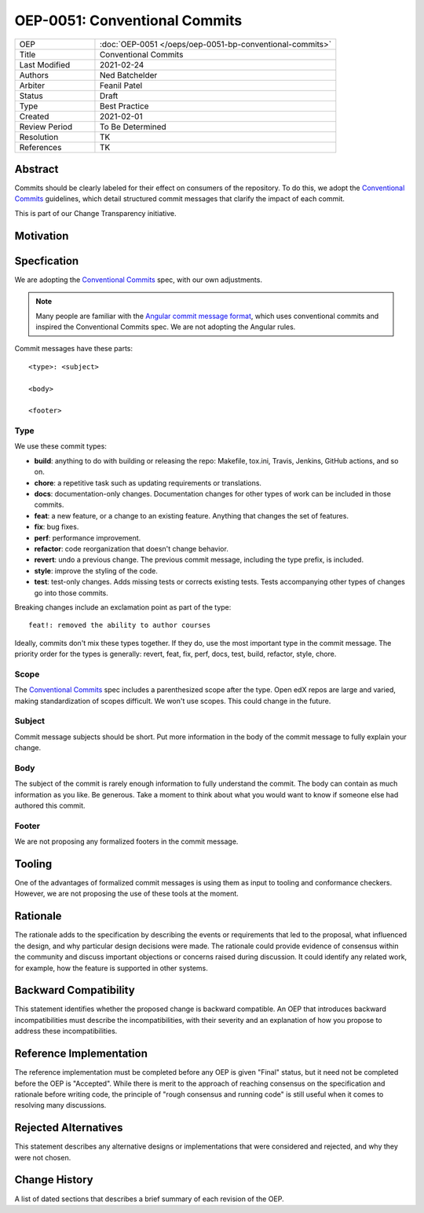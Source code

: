 ==============================
OEP-0051: Conventional Commits
==============================

.. list-table::
   :widths: 25 75

   * - OEP
     - :doc:`OEP-0051 </oeps/oep-0051-bp-conventional-commits>`
   * - Title
     - Conventional Commits
   * - Last Modified
     - 2021-02-24
   * - Authors
     - Ned Batchelder
   * - Arbiter
     - Feanil Patel
   * - Status
     - Draft
   * - Type
     - Best Practice
   * - Created
     - 2021-02-01
   * - Review Period
     - To Be Determined
   * - Resolution
     - TK
   * - References
     - TK

.. todo:
   what type for:
    - commit that removes a depr'd thing
    - commit that updates a pinned package to get new features?


Abstract
========

Commits should be clearly labeled for their effect on consumers of the repository.  To do this, we adopt the `Conventional Commits`_ guidelines, which detail structured commit messages that clarify the impact of each commit.

This is part of our Change Transparency initiative.

Motivation
==========


Specfication
============

We are adopting the `Conventional Commits`_ spec, with our own adjustments.

.. note:: Many people are familiar with the `Angular commit message format`_, which uses conventional commits and inspired the Conventional Commits spec.  We are not adopting the Angular rules.

Commit messages have these parts::

    <type>: <subject>

    <body>

    <footer>

Type
----

We use these commit types:

* **build**: anything to do with building or releasing the repo: Makefile, tox.ini, Travis, Jenkins, GitHub actions, and so on.
* **chore**: a repetitive task such as updating requirements or translations.
* **docs**: documentation-only changes. Documentation changes for other types of work can be included in those commits.
* **feat**: a new feature, or a change to an existing feature. Anything that changes the set of features.
* **fix**: bug fixes.
* **perf**: performance improvement.
* **refactor**: code reorganization that doesn't change behavior.
* **revert**: undo a previous change. The previous commit message, including the type prefix, is included.
* **style**: improve the styling of the code.
* **test**: test-only changes. Adds missing tests or corrects existing tests. Tests accompanying other types of changes go into those commits.

Breaking changes include an exclamation point as part of the type::

    feat!: removed the ability to author courses

Ideally, commits don't mix these types together.  If they do, use the most important type in the commit message.  The priority order for the types is generally: revert, feat, fix, perf, docs, test, build, refactor, style, chore.

Scope
-----

The `Conventional Commits`_ spec includes a parenthesized scope after the type.  Open edX repos are large and varied, making standardization of scopes difficult.  We won't use scopes.  This could change in the future.

Subject
-------

Commit message subjects should be short.  Put more information in the body of the commit message to fully explain your change.

Body
----

The subject of the commit is rarely enough information to fully understand the commit.  The body can contain as much information as you like.  Be generous.  Take a moment to think about what you would want to know if someone else had authored this commit.


Footer
------

We are not proposing any formalized footers in the commit message.


Tooling
=======

One of the advantages of formalized commit messages is using them as input to tooling and conformance checkers.  However, we are not proposing the use of these tools at the moment.


Rationale
=========

The rationale adds to the specification by describing the events or
requirements that led to the proposal, what influenced the design, and why
particular design decisions were made. The rationale could provide evidence
of consensus within the community and discuss important objections or
concerns raised during discussion. It could identify any related work, 
for example, how the feature is supported in other systems.

Backward Compatibility
======================

This statement identifies whether the proposed change is backward compatible.
An OEP that introduces backward incompatibilities must describe the
incompatibilities, with their severity and an explanation of how you propose to
address these incompatibilities.

Reference Implementation
========================

The reference implementation must be completed before any OEP is given "Final"
status, but it need not be completed before the OEP is "Accepted". While there is
merit to the approach of reaching consensus on the specification and rationale
before writing code, the principle of "rough consensus and running code" is
still useful when it comes to resolving many discussions.

Rejected Alternatives
=====================

This statement describes any alternative designs or implementations that were
considered and rejected, and why they were not chosen.

Change History
==============

A list of dated sections that describes a brief summary of each revision of the
OEP.


.. _Conventional Commits: https://www.conventionalcommits.org
.. _Angular commit message format: https://github.com/angular/angular/blob/master/CONTRIBUTING.md#-commit-message-format
